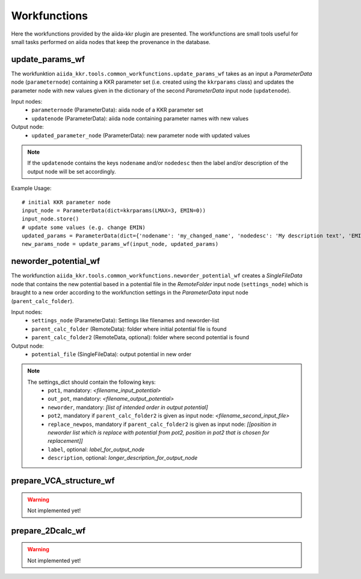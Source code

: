 =============
Workfunctions
=============

Here the workfunctions provided by the aiida-kkr plugin are presented. The workfunctions are 
small tools useful for small tasks performed on aiida nodes that keep the provenance in the 
database. 


update_params_wf
++++++++++++++++

The workfunktion ``aiida_kkr.tools.common_workfunctions.update_params_wf`` takes as an input a
*ParameterData* node (``parameternode``) containing a KKR parameter set (i.e. created using the ``kkrparams`` class)
and updates the parameter node with new values given in the dictionary of the second 
*ParameterData* input node (``updatenode``).

Input nodes:
    * ``parameternode`` (ParameterData): aiida node of a KKR parameter set
    * ``updatenode`` (ParameterData): aiida node containing parameter names with new values

Output node:
    * ``updated_parameter_node`` (ParameterData): new parameter node with updated values
    
.. note:: If the ``updatenode`` contains the keys ``nodename`` and/or ``nodedesc`` then the 
    label and/or description of the output node will be set accordingly.

Example Usage::

    # initial KKR parameter node
    input_node = ParameterData(dict=kkrparams(LMAX=3, EMIN=0))
    input_node.store()
    # update some values (e.g. change EMIN)
    updated_params = ParameterData(dict={'nodename': 'my_changed_name', 'nodedesc': 'My description text', 'EMIN': -1, 'RMAX': 10.})
    new_params_node = update_params_wf(input_node, updated_params)

    
neworder_potential_wf
+++++++++++++++++++++

The workfunction ``aiida_kkr.tools.common_workfunctions.neworder_potential_wf`` creates a 
*SingleFileData* node that contains the new potential based in a potential file in the 
*RemoteFolder* input node (``settings_node``) which is braught to a new order according to 
the workfunction settings in the *ParameterData* input node (``parent_calc_folder``).

Input nodes:
    * ``settings_node`` (ParameterData): Settings like filenames and neworder-list
    * ``parent_calc_folder`` (RemoteData): folder where initial potential file is found
    * ``parent_calc_folder2`` (RemoteData, optional): folder where second potential is found

Output node:
    * ``potential_file`` (SingleFileData): output potential in new order
    
.. note:: 
    The settings_dict should contain the following keys:
        * ``pot1``, mandatory: *<filename_input_potential>*
        * ``out_pot``, mandatory: *<filename_output_potential>*
        * ``neworder``, mandatory: *[list of intended order in output potential]* 
        * ``pot2``, mandatory if ``parent_calc_folder2`` is given as input node: *<filename_second_input_file>*
        * ``replace_newpos``, mandatory if ``parent_calc_folder2`` is given as input node: *[[position in neworder list which is replace with potential from pot2, position in pot2 that is chosen for replacement]]*
        * ``label``, optional: *label_for_output_node*
        * ``description``, optional: *longer_description_for_output_node*


prepare_VCA_structure_wf
++++++++++++++++++++++++

.. warning:: Not implemented yet!



prepare_2Dcalc_wf
+++++++++++++++++

.. warning:: Not implemented yet!


